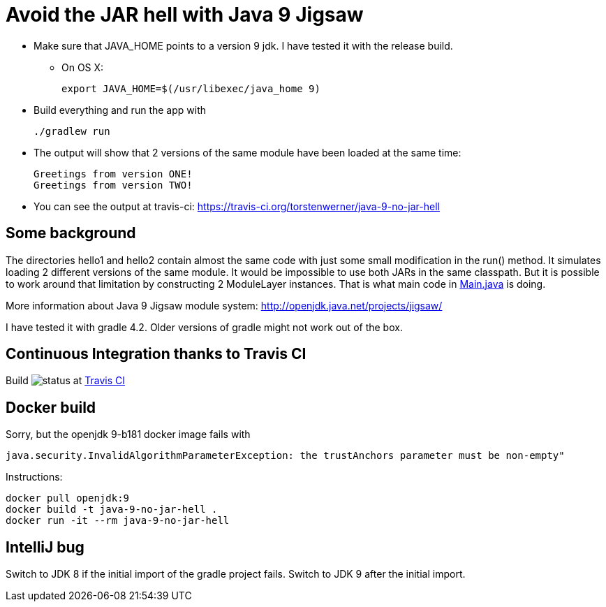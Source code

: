 = Avoid the JAR hell with Java 9 Jigsaw

* Make sure that JAVA_HOME points to a version 9 jdk. I have tested it with the release build.
** On OS X:

    export JAVA_HOME=$(/usr/libexec/java_home 9)

* Build everything and run the app with

    ./gradlew run

* The output will show that 2 versions of the same module have been loaded at the same time:

    Greetings from version ONE!
    Greetings from version TWO!

* You can see the output at travis-ci: https://travis-ci.org/torstenwerner/java-9-no-jar-hell

== Some background

The directories hello1 and hello2 contain almost the same code with just some small modification in the run() method. It
simulates loading 2 different versions of the same module. It would be impossible to use both JARs in the same
classpath. But it is possible to work around that limitation by constructing 2 ModuleLayer instances. That is what main code in
link:src/main/java/com/app/Main.java[Main.java] is doing.

More information about Java 9 Jigsaw module system: http://openjdk.java.net/projects/jigsaw/

I have tested it with gradle 4.2. Older versions of gradle might not work out of the box.

== Continuous Integration thanks to Travis CI

Build image:https://api.travis-ci.org/torstenwerner/java-9-no-jar-hell.svg[status]
at link:https://travis-ci.org/torstenwerner/java-9-no-jar-hell[Travis CI]

== Docker build

Sorry, but the openjdk 9-b181 docker image fails with

    java.security.InvalidAlgorithmParameterException: the trustAnchors parameter must be non-empty"

Instructions:

    docker pull openjdk:9
    docker build -t java-9-no-jar-hell .
    docker run -it --rm java-9-no-jar-hell

== IntelliJ bug

Switch to JDK 8 if the initial import of the gradle project fails.
Switch to JDK 9 after the initial import.
